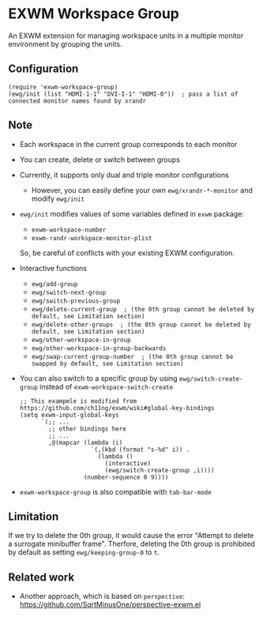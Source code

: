 
* EXWM Workspace Group
  An EXWM extension for managing workspace units in a multiple monitor environment by grouping the units.

** Configuration
   #+begin_src elisp
   (require 'exwm-workspace-group)
   (ewg/init (list "HDMI-1-1" "DVI-I-1" "HDMI-0"))  ; pass a list of connected monitor names found by xrandr
   #+end_src

** Note
   - Each workspace in the current group corresponds to each monitor
   - You can create, delete or switch between groups
   - Currently, it supports only dual and triple monitor configurations
     - However, you can easily define your own ~ewg/xrandr-*-monitor~ and modify ~ewg/init~
   - ~ewg/init~ modifies values of some variables defined in ~exwm~ package:
     - ~exwm-workspace-number~
     - ~exwm-randr-workspace-monitor-plist~
     So, be careful of conflicts with your existing EXWM configuration.
   - Interactive functions
     - ~ewg/add-group~
     - ~ewg/switch-next-group~
     - ~ewg/switch-previous-group~
     - ~ewg/delete-current-group  ; (the 0th group cannot be deleted by default, see Limitation section)~
     - ~ewg/delete-other-groups  ; (the 0th group cannot be deleted by default, see Limitation section)~
     - ~ewg/other-workspace-in-group~
     - ~ewg/other-workspace-in-group-backwards~
     - ~ewg/swap-current-group-number  ; (the 0th group cannot be swapped by default, see Limitation section)~
   - You can also switch to a specific group by using ~ewg/switch-create-group~ instead of ~exwm-workspace-switch-create~
     #+begin_src elisp
     ;; This exampmle is modified from https://github.com/ch11ng/exwm/wiki#global-key-bindings
     (setq exwm-input-global-keys
           `(;; ...
             ;; other bindings here
             ;; ...
             ,@(mapcar (lambda (i)
                         `(,(kbd (format "s-%d" i)) .
                           (lambda ()
                             (interactive)
                             (ewg/switch-create-group ,i))))
                       (number-sequence 0 9))))
     #+end_src
   - ~exwm-workspace-group~ is also compatible with ~tab-bar-mode~

** Limitation
   If we try to delete the 0th group, it would cause the error "Attempt to delete a surrogate minibuffer frame".
   Therfore, deleting the 0th group is prohibited by default as setting ~ewg/keeping-group-0~ to ~t~.

** Related work
   - Another approach, which is based on ~perspective~: https://github.com/SqrtMinusOne/perspective-exwm.el
